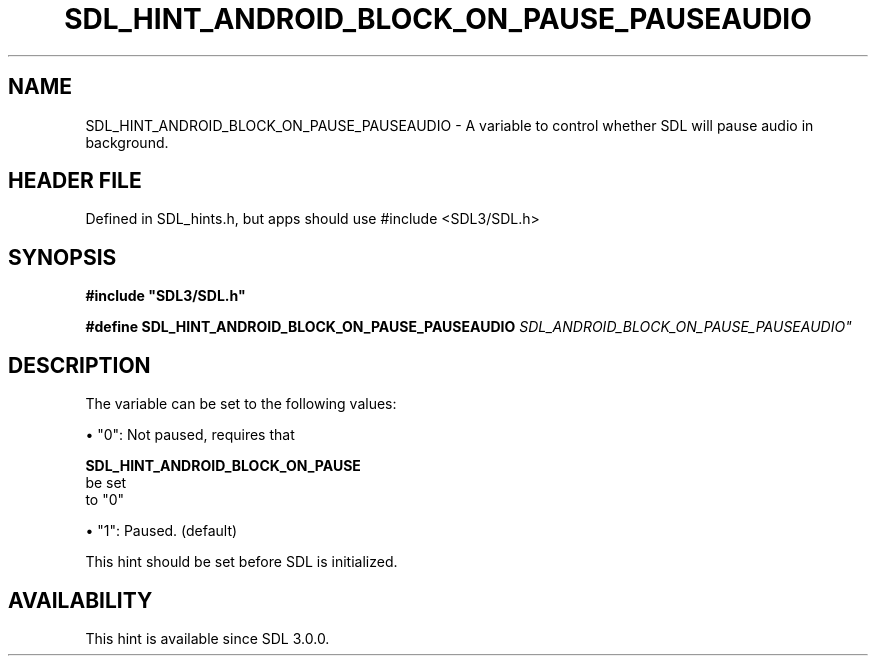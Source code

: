 .\" This manpage content is licensed under Creative Commons
.\"  Attribution 4.0 International (CC BY 4.0)
.\"   https://creativecommons.org/licenses/by/4.0/
.\" This manpage was generated from SDL's wiki page for SDL_HINT_ANDROID_BLOCK_ON_PAUSE_PAUSEAUDIO:
.\"   https://wiki.libsdl.org/SDL_HINT_ANDROID_BLOCK_ON_PAUSE_PAUSEAUDIO
.\" Generated with SDL/build-scripts/wikiheaders.pl
.\"  revision SDL-3.1.1-no-vcs
.\" Please report issues in this manpage's content at:
.\"   https://github.com/libsdl-org/sdlwiki/issues/new
.\" Please report issues in the generation of this manpage from the wiki at:
.\"   https://github.com/libsdl-org/SDL/issues/new?title=Misgenerated%20manpage%20for%20SDL_HINT_ANDROID_BLOCK_ON_PAUSE_PAUSEAUDIO
.\" SDL can be found at https://libsdl.org/
.de URL
\$2 \(laURL: \$1 \(ra\$3
..
.if \n[.g] .mso www.tmac
.TH SDL_HINT_ANDROID_BLOCK_ON_PAUSE_PAUSEAUDIO 3 "SDL 3.1.1" "SDL" "SDL3 FUNCTIONS"
.SH NAME
SDL_HINT_ANDROID_BLOCK_ON_PAUSE_PAUSEAUDIO \- A variable to control whether SDL will pause audio in background\[char46]
.SH HEADER FILE
Defined in SDL_hints\[char46]h, but apps should use #include <SDL3/SDL\[char46]h>

.SH SYNOPSIS
.nf
.B #include \(dqSDL3/SDL.h\(dq
.PP
.BI "#define SDL_HINT_ANDROID_BLOCK_ON_PAUSE_PAUSEAUDIO "SDL_ANDROID_BLOCK_ON_PAUSE_PAUSEAUDIO"
.fi
.SH DESCRIPTION
The variable can be set to the following values:


\(bu "0": Not paused, requires that
  
.BR SDL_HINT_ANDROID_BLOCK_ON_PAUSE
 be set
  to "0"

\(bu "1": Paused\[char46] (default)

This hint should be set before SDL is initialized\[char46]

.SH AVAILABILITY
This hint is available since SDL 3\[char46]0\[char46]0\[char46]

